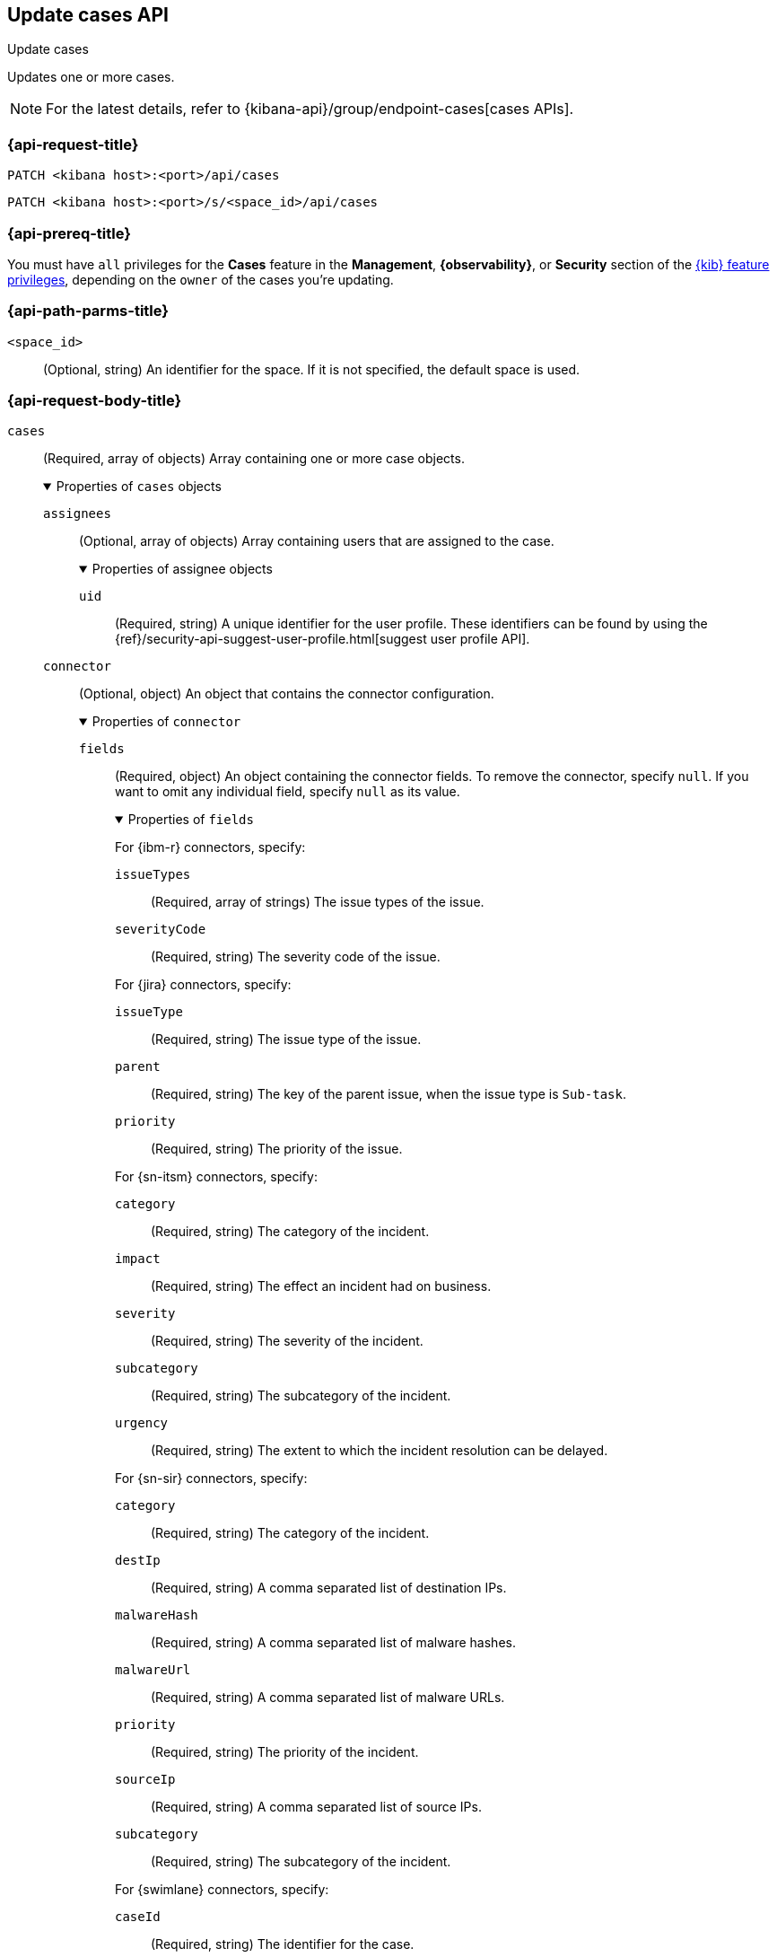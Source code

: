 [[cases-api-update]]
== Update cases API
++++
<titleabbrev>Update cases</titleabbrev>
++++

Updates one or more cases.

NOTE: For the latest details, refer to {kibana-api}/group/endpoint-cases[cases APIs].

=== {api-request-title}

`PATCH <kibana host>:<port>/api/cases`

`PATCH <kibana host>:<port>/s/<space_id>/api/cases`

=== {api-prereq-title}

You must have `all` privileges for the *Cases* feature in the *Management*,
*{observability}*, or *Security* section of the
<<kibana-feature-privileges,{kib} feature privileges>>, depending on the
`owner` of the cases you're updating.

=== {api-path-parms-title}

`<space_id>`::
(Optional, string) An identifier for the space. If it is not specified, the
default space is used.

[role="child_attributes"]
=== {api-request-body-title}

`cases`::
(Required, array of objects) Array containing one or more case objects.
+
.Properties of `cases` objects
[%collapsible%open]
====

`assignees`::
(Optional, array of objects) Array containing users that are assigned to the case.
+
.Properties of assignee objects
[%collapsible%open]
=====
`uid`::
(Required, string) A unique identifier for the user profile. These identifiers
can be found by using the
{ref}/security-api-suggest-user-profile.html[suggest user profile API].
=====

`connector`::
(Optional, object) An object that contains the connector configuration.
+
.Properties of `connector`
[%collapsible%open]
=====
`fields`::
(Required, object) An object containing the connector fields. To remove the
connector, specify `null`. If you want to omit any individual field, specify
`null` as its value.
+
.Properties of `fields`
[%collapsible%open]
=======
For {ibm-r} connectors, specify:

`issueTypes`:::
(Required, array of strings) The issue types of the issue.

`severityCode`:::
(Required, string) The severity code of the issue.

For {jira} connectors, specify:

`issueType`:::
(Required, string) The issue type of the issue.

`parent`:::
(Required, string) The key of the parent issue, when the issue type is
`Sub-task`.

`priority`:::
(Required, string) The priority of the issue.

For {sn-itsm} connectors, specify:

`category`:::
(Required, string) The category of the incident.

`impact`:::
(Required, string) The effect an incident had on business.

`severity`:::
(Required, string) The severity of the incident.

`subcategory`:::
(Required, string) The subcategory of the incident.

`urgency`:::
(Required, string) The extent to which the incident resolution can be delayed.

For {sn-sir} connectors, specify:

`category`:::
(Required, string) The category of the incident.

`destIp`:::
(Required, string) A comma separated list of destination IPs.

`malwareHash`:::
(Required, string) A comma separated list of malware hashes.

`malwareUrl`:::
(Required, string) A comma separated list of malware URLs.

`priority`:::
(Required, string) The priority of the incident.

`sourceIp`:::
(Required, string) A comma separated list of source IPs.

`subcategory`:::
(Required, string) The subcategory of the incident.

For {swimlane} connectors, specify:

`caseId`:::
(Required, string) The identifier for the case.

For {webhook-cm} connectors, specify `null`.
=======

`id`::
(Required, string) The identifier for the connector. To remove the connector,
use `none`. To retrieve connector IDs, use <<cases-api-find-connectors>>).

`name`::
(Required, string) The name of the connector. To remove the connector, use
`none`.

`type`::
(Required, string) The type of the connector. Valid values are: `.cases-webhook`,
`.jira`, `.none`, `.resilient`,`.servicenow`, `.servicenow-sir`, and `.swimlane`.
To remove the connector, use `.none`.

=====

`description`::
(Optional, string) The updated case description.

`id`::
(Required, string) The identifier for the case.

`settings`::
(Optional, object)
An object that contains the case settings.
+
.Properties of `settings`
[%collapsible%open]
=====
`syncAlerts`::
(Required, boolean) Turn on or off synching with alerts.
=====

`severity`::
(Optional,string) The severity of the case. Valid values are: `critical`, `high`,
`low`, and `medium`.

`status`::
(Optional, string) The case status. Valid values are: `closed`, `in-progress`,
and `open`.

`tags`::
(Optional, string array) The words and phrases that help categorize cases.

`title`::
(Optional, string) A title for the case.

`version`::
(Required, string) The current version of the case. To determine this value, use
<<cases-api-get-case>> or <<cases-api-find-cases>>.
====

=== {api-response-codes-title}

`200`::
   Indicates a successful call.

=== {api-examples-title}

Update the description, tags, and connector of case ID
`a18b38a0-71b0-11ea-a0b2-c51ea50a58e2`:

[source,sh]
--------------------------------------------------
PATCH api/cases
{
  "cases": [
    {
      "id": "a18b38a0-71b0-11ea-a0b2-c51ea50a58e2",
      "version": "WzIzLDFd",
      "connector": {
        "id": "131d4448-abe0-4789-939d-8ef60680b498",
        "name": "My connector",
        "type": ".jira",
        "fields": {
          "issueType": "10006",
          "priority": null,
          "parent": null
        }
      },
      "description": "A new description.",
      "tags": [ "tag-1", "tag-2" ],
      "assignees": [],
      "settings": {
        "syncAlerts": true
      }
    }
  ]
}
--------------------------------------------------
// KIBANA

The API returns the updated case with a new `version` value. For example:

[source,json]
--------------------------------------------------
[
  {
    "id": "66b9aa00-94fa-11ea-9f74-e7e108796192",
    "version": "WzU0OCwxXQ==",
    "comments": [],
    "totalComment": 0,
    "totalAlerts": 0,
    "title": "Case title 1",
    "tags": [ "tag-1", "tag-2" ],
    "settings": {
      "syncAlerts": true
    },
    "owner": "cases",
    "description": "A new description.",
    "duration": null,
    "severity": "low",
    "closed_at": null,
    "closed_by": null,
    "created_at": "2022-05-13T09:16:17.416Z",
    "created_by": {
      "email": null,
      "full_name": null,
      "username": "elastic"
    },
    "status": "open",
    "updated_at": "2022-05-13T09:48:33.043Z",
    "updated_by": {
      "email": null,
      "full_name": null,
      "username": "elastic"
    },
    "connector": {
      "id": "131d4448-abe0-4789-939d-8ef60680b498",
      "name": "My connector",
      "type": ".jira",
      "fields": {
        "issueType": "10006",
        "parent": null,
        "priority": null,
      }
    },
    "external_service": {
      "external_title": "IS-4",
      "pushed_by": {
        "full_name": null,
        "email": null,
        "username": "elastic"
      },
      "external_url": "https://hms.atlassian.net/browse/IS-4",
      "pushed_at": "2022-05-13T09:20:40.672Z",
      "connector_id": "05da469f-1fde-4058-99a3-91e4807e2de8",
      "external_id": "10003",
      "connector_name": "Jira"
    }
  }
]
--------------------------------------------------
